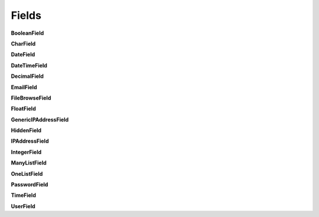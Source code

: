 
Fields
======

**BooleanField**


**CharField**


**DateField**


**DateTimeField**


**DecimalField**


**EmailField**


**FileBrowseField**


**FloatField**


**GenericIPAddressField**


**HiddenField**


**IPAddressField**


**IntegerField**


**ManyListField**


**OneListField**


**PasswordField**


**TimeField**


**UserField**
